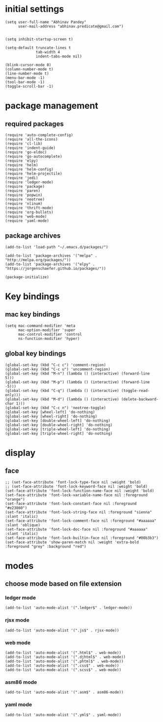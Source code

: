 * initial settings
#+BEGIN_SRC elisp
  (setq user-full-name "Abhinav Pandey"
        user-mail-address "abhinav.predicate@gmail.com")


  (setq inhibit-startup-screen t)

  (setq-default truncate-lines t
			    tab-width 4
			    indent-tabs-mode nil)

  (blink-cursor-mode 0)
  (column-number-mode t)
  (line-number-mode t)
  (menu-bar-mode -1)
  (tool-bar-mode -1)
  (toggle-scroll-bar -1)
#+END_SRC

* package management
** required packages
#+BEGIN_SRC elisp
  (require 'auto-complete-config)
  (require 'all-the-icons)
  (require 'cl-lib)
  (require 'indent-guide)
  (require 'go-eldoc)
  (require 'go-autocomplete)
  (require 'elpy)
  (require 'helm)
  (require 'helm-config)
  (require 'helm-projectile)
  (require 'jedi)
  (require 'ledger-mode)
  (require 'package)
  (require 'paren)
  (require 'popwin)
  (require 'neotree)
  (require 'nlinum)
  (require 'thrift-mode)
  (require 'org-bullets)
  (require 'web-mode)
  (require 'yaml-mode)
#+END_SRC
** package archives
#+BEGIN_SRC elisp
  (add-to-list 'load-path "~/.emacs.d/packages/")

  (add-to-list 'package-archives '("melpa" . "http://melpa.org/packages/"))
  (add-to-list 'package-archives '("elpy" . "https://jorgenschaefer.github.io/packages/"))

  (package-initialize)
#+END_SRC

* Key bindings
** mac key bindings
#+BEGIN_SRC elisp
  (setq mac-command-modifier 'meta
        mac-option-modifier 'super
        mac-control-modifier 'control
        ns-function-modifier 'hyper)
#+END_SRC
** global key bindings
#+BEGIN_SRC elisp
  (global-set-key (kbd "C-c c") 'comment-region)
  (global-set-key (kbd "C-c u") 'uncomment-region)
  (global-set-key (kbd "M-n") (lambda () (interactive) (forward-line 5)))
  (global-set-key (kbd "M-p") (lambda () (interactive) (forward-line -5)))
  (global-set-key (kbd "C-q") (lambda () (interactive) (toggle-read-only)))
  (global-set-key (kbd "M-d") (lambda () (interactive) (delete-backward-char 1)))
  (global-set-key (kbd "C-c n") 'neotree-toggle)
  (global-set-key [wheel-left] 'do-nothing)
  (global-set-key [wheel-right] 'do-nothing)
  (global-set-key [double-wheel-left] 'do-nothing)
  (global-set-key [double-wheel-right] 'do-nothing)
  (global-set-key [triple-wheel-left] 'do-nothing)
  (global-set-key [triple-wheel-right] 'do-nothing)
#+END_SRC

* display
** face
#+BEGIN_SRC elisp
  ;; (set-face-attribute 'font-lock-type-face nil :weight 'bold)
  ;; (set-face-attribute 'font-lock-keyword-face nil :weight 'bold)
  (set-face-attribute 'font-lock-function-name-face nil :weight 'bold)
  (set-face-attribute 'font-lock-variable-name-face nil :foreground "orange")
  (set-face-attribute 'font-lock-constant-face nil :foreground "#e23860")
  (set-face-attribute 'font-lock-string-face nil :foreground "sienna" :slant 'italic)
  (set-face-attribute 'font-lock-comment-face nil :foreground "#aaaaaa" :slant 'oblique)
  (set-face-attribute 'font-lock-doc-face nil :foreground "#aaaaaa" :slant 'italic)
  (set-face-attribute 'font-lock-builtin-face nil :foreground "#00b3b3")
  (set-face-attribute 'show-paren-match nil :weight 'extra-bold :foreground "grey" :background "red")
#+END_SRC

* modes
** choose mode based on file extension
*** ledger mode
#+BEGIN_SRC elisp
  (add-to-list 'auto-mode-alist '(".ledger$" . ledger-mode))
#+END_SRC
*** rjsx mode
#+BEGIN_SRC elisp
  (add-to-list 'auto-mode-alist '(".js$" . rjsx-mode))
#+END_SRC
*** web mode
#+BEGIN_SRC elisp
  (add-to-list 'auto-mode-alist '(".html$" . web-mode))
  (add-to-list 'auto-mode-alist '(".djhtml$" . web-mode))
  (add-to-list 'auto-mode-alist '(".phtml$" . web-mode))
  (add-to-list 'auto-mode-alist '(".css$" . web-mode))
  (add-to-list 'auto-mode-alist '(".scss$" . web-mode))
#+END_SRC
*** asm86 mode
#+BEGIN_SRC elisp
  (add-to-list 'auto-mode-alist '(".asm$" . asm86-mode))
#+END_SRC
*** yaml mode
#+BEGIN_SRC elisp
  (add-to-list 'auto-mode-alist '(".yml$" . yaml-mode))
#+END_SRC











